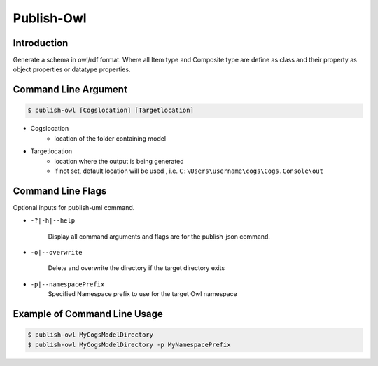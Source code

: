 Publish-Owl
~~~~~~~~~~~

Introduction
----------------------


Generate a schema in owl/rdf format. Where all Item type and Composite type are define 
as class and their property as object properties or datatype properties.

Command Line Argument
----------------------

.. code-block:: bash

        $ publish-owl [Cogslocation] [Targetlocation]

- Cogslocation   
    - location of the folder containing model

- Targetlocation 
    - location where the output is being generated
    - if not set, default location will be used , i.e. ``C:\Users\username\cogs\Cogs.Console\out``

Command Line Flags
----------------------

Optional inputs for publish-uml command.

* ``-?|-h|--help``

    Display all command arguments and flags are for the publish-json command.

* ``-o|--overwrite``

    Delete and overwrite the directory if the target directory exits

*  ``-p|--namespacePrefix``
    Specified Namespace prefix to use for the target Owl namespace

Example of Command Line Usage
----------------------

.. code-block:: bash

        $ publish-owl MyCogsModelDirectory
        $ publish-owl MyCogsModelDirectory -p MyNamespacePrefix
